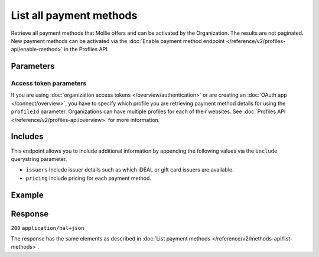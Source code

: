 List all payment methods
========================
.. api-name:: Methods API
   :version: 2

.. endpoint::
   :method: GET
   :url: https://api.mollie.com/v2/methods/all

.. authentication::
   :api_keys: true
   :organization_access_tokens: true
   :oauth: true

Retrieve all payment methods that Mollie offers and can be activated by the Organization. The results are not paginated.
New payment methods can be activated via the
:doc:`Enable payment method endpoint </reference/v2/profiles-api/enable-method>` in the Profiles API.

Parameters
----------
.. parameter:: locale
   :type: string
   :condition: optional

   Passing a locale will translate the payment method names in the corresponding language.

   Possible values: ``en_US`` ``nl_NL`` ``nl_BE`` ``fr_FR`` ``fr_BE`` ``de_DE`` ``de_AT`` ``de_CH`` ``es_ES`` ``ca_ES``
   ``pt_PT`` ``it_IT`` ``nb_NO`` ``sv_SE`` ``fi_FI`` ``da_DK`` ``is_IS`` ``hu_HU`` ``pl_PL`` ``lv_LV`` ``lt_LT``

.. parameter:: amount
   :type: amount object
   :condition: optional

   If an amount is supplied, only payment methods that support the amount and currency are returned.

   For example: ``https://api.mollie.com/v2/methods/all?amount[value]=100.00&amount[currency]=USD``

   .. parameter:: currency
      :type: string

      An `ISO 4217 <https://en.wikipedia.org/wiki/ISO_4217>`_ currency code.

   .. parameter:: value
      :type: string

      A string containing the exact amount.

Access token parameters
^^^^^^^^^^^^^^^^^^^^^^^
If you are using :doc:`organization access tokens </overview/authentication>` or are creating an
:doc:`OAuth app </connect/overview>`, you have to specify which profile you are retrieving payment method details for
using the ``profileId`` parameter. Organizations can have multiple profiles for each of their websites. See
:doc:`Profiles API </reference/v2/profiles-api/overview>` for more information.

.. parameter:: profileId
   :type: string
   :condition: required for access tokens
   :collapse: true

   The website profile's unique identifier, for example ``pfl_3RkSN1zuPE``.

Includes
--------
This endpoint allows you to include additional information by appending the following values via the ``include``
querystring parameter.

* ``issuers`` Include issuer details such as which iDEAL or gift card issuers are available.
* ``pricing`` Include pricing for each payment method.

Example
-------
.. code-block-selector::
   .. code-block:: bash
      :linenos:

      curl -X GET https://api.mollie.com/v2/methods/all \
           -H "Authorization: Bearer test_dHar4XY7LxsDOtmnkVtjNVWXLSlXsM"

   .. code-block:: php
      :linenos:

      <?php
      $mollie = new \Mollie\Api\MollieApiClient();
      $mollie->setApiKey("test_dHar4XY7LxsDOtmnkVtjNVWXLSlXsM");

      $methods = $mollie->methods->allAvailable();

   .. code-block:: python
      :linenos:

      from mollie.api.client import Client

      mollie_client = Client()
      mollie_client.set_api_key('test_dHar4XY7LxsDOtmnkVtjNVWXLSlXsM')

      methods = mollie_client.methods.all()

Response
--------
``200`` ``application/hal+json``

The response has the same elements as described in :doc:`List payment methods </reference/v2/methods-api/list-methods>`.

